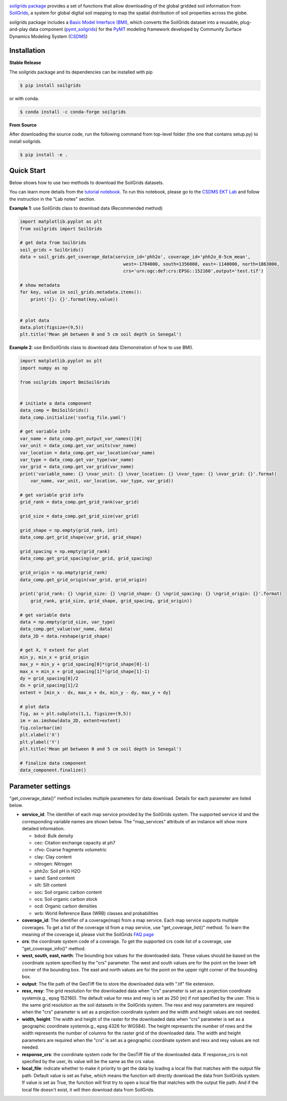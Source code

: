 .. image:: _static/soilgrids_logo.png
    :align: center
    :scale: 22%
    :alt: soilgrids
    :target: https://soilgrids.readthedocs.io/


`soilgrids package <https://github.com/gantian127/soilgrids>`_ provides a set of functions that allow downloading of
the global gridded soil information from `SoilGrids <https://www.isric.org/explore/soilgrids>`_,
a system for global digital soil mapping to map the spatial distribution of soil properties across the globe.

soilgrids package includes a `Basic Model Interface (BMI) <https://bmi.readthedocs.io/en/latest/>`_,
which converts the SoilGrids dataset into a reusable,
plug-and-play data component (`pymt_soilgrids <https://pymt-soilgrids.readthedocs.io/>`_) for
the `PyMT <https://pymt.readthedocs.io/en/latest/?badge=latest>`_ modeling framework developed
by Community Surface Dynamics Modeling System (`CSDMS <https://csdms.colorado.edu/wiki/Main_Page>`_)


Installation
++++++++++++

**Stable Release**

The soilgrids package and its dependencies can be installed with pip

.. code-block:: console

    $ pip install soilgrids

or with conda.

.. code-block:: console

    $ conda install -c conda-forge soilgrids

**From Source**

After downloading the source code, run the following command from top-level folder
(the one that contains setup.py) to install soilgrids.

.. code-block:: console

    $ pip install -e .


Quick Start
+++++++++++

Below shows how to use two methods to download the SoilGrids datasets.

You can learn more details from the `tutorial notebook <https://github.com/gantian127/soilgrids/blob/master/notebooks/soilgrids.ipynb>`_.
To run this notebook, please go to the `CSDMS EKT Lab <https://csdms.colorado.edu/wiki/Lab-0019>`_ and follow
the instruction in the "Lab notes" section.

**Example 1**: use SoilGrids class to download data (Recommended method)

.. code-block:: python

    import matplotlib.pyplot as plt
    from soilgrids import SoilGrids

    # get data from SoilGrids
    soil_grids = SoilGrids()
    data = soil_grids.get_coverage_data(service_id='phh2o', coverage_id='phh2o_0-5cm_mean',
                                           west=-1784000, south=1356000, east=-1140000, north=1863000,
                                           crs='urn:ogc:def:crs:EPSG::152160',output='test.tif')

    # show metadata
    for key, value in soil_grids.metadata.items():
        print('{}: {}'.format(key,value))


    # plot data
    data.plot(figsize=(9,5))
    plt.title('Mean pH between 0 and 5 cm soil depth in Senegal')

|tif_plot|

**Example 2**: use BmiSoilGrids class to download data (Demonstration of how to use BMI).

.. code-block:: python

    import matplotlib.pyplot as plt
    import numpy as np

    from soilgrids import BmiSoilGrids


    # initiate a data component
    data_comp = BmiSoilGrids()
    data_comp.initialize('config_file.yaml')

    # get variable info
    var_name = data_comp.get_output_var_names()[0]
    var_unit = data_comp.get_var_units(var_name)
    var_location = data_comp.get_var_location(var_name)
    var_type = data_comp.get_var_type(var_name)
    var_grid = data_comp.get_var_grid(var_name)
    print('variable_name: {} \nvar_unit: {} \nvar_location: {} \nvar_type: {} \nvar_grid: {}'.format(
        var_name, var_unit, var_location, var_type, var_grid))

    # get variable grid info
    grid_rank = data_comp.get_grid_rank(var_grid)

    grid_size = data_comp.get_grid_size(var_grid)

    grid_shape = np.empty(grid_rank, int)
    data_comp.get_grid_shape(var_grid, grid_shape)

    grid_spacing = np.empty(grid_rank)
    data_comp.get_grid_spacing(var_grid, grid_spacing)

    grid_origin = np.empty(grid_rank)
    data_comp.get_grid_origin(var_grid, grid_origin)

    print('grid_rank: {} \ngrid_size: {} \ngrid_shape: {} \ngrid_spacing: {} \ngrid_origin: {}'.format(
        grid_rank, grid_size, grid_shape, grid_spacing, grid_origin))

    # get variable data
    data = np.empty(grid_size, var_type)
    data_comp.get_value(var_name, data)
    data_2D = data.reshape(grid_shape)

    # get X, Y extent for plot
    min_y, min_x = grid_origin
    max_y = min_y + grid_spacing[0]*(grid_shape[0]-1)
    max_x = min_x + grid_spacing[1]*(grid_shape[1]-1)
    dy = grid_spacing[0]/2
    dx = grid_spacing[1]/2
    extent = [min_x - dx, max_x + dx, min_y - dy, max_y + dy]

    # plot data
    fig, ax = plt.subplots(1,1, figsize=(9,5))
    im = ax.imshow(data_2D, extent=extent)
    fig.colorbar(im)
    plt.xlabel('X')
    plt.ylabel('Y')
    plt.title('Mean pH between 0 and 5 cm soil depth in Senegal')

    # finalize data component
    data_component.finalize()

Parameter settings
+++++++++++++++++++
"get_coverage_data()" method includes multiple parameters for data download. Details for each parameter are listed below.

* **service_id**: The identifier of each map service provided by the SoilGrids system. The supported service id and the
  corresponding variable names are shown below. The "map_services" attribute of an instance will show more
  detailed information.

  * bdod: Bulk density
  * cec: Citation exchange capacity at ph7
  * cfvo: Coarse fragments volumetric
  * clay: Clay content
  * nitrogen: Nitrogen
  * phh2o: Soil pH in H2O
  * sand: Sand content
  * silt: Silt content
  * soc: Soil organic carbon content
  * ocs: Soil organic carbon stock
  * ocd: Organic carbon densities
  * wrb: World Reference Base (WRB) classes and probabilities

* **coverage_id**: The identifier of a coverage(map) from a map service. Each map service supports
  multiple coverages. To get a list of the coverage id from a map service, use "get_coverage_list()" method.
  To learn the meaning of the coverage id, please visit the SoilGrids `FAQ page <https://www.isric.org/explore/soilgrids>`_

* **crs**: the coordinate system code of a coverage. To get the supported crs code list of a coverage, use "get_coverage_info()" method.

* **west, south, east, north**: The bounding box values for the downloaded data. These values should be based on the
  coordinate system specified by the "crs" parameter. The west and south values are for the point on the lower left corner
  of the bounding box. The east and north values are for the point on the upper right corner of the bounding box.

* **output**: The file path of the GeoTiff file to store the downloaded data with ".tif" file extension.

* **resx, resy**: The grid resolution for the downloaded data when "crs" parameter is set as a
  projection coordinate system(e.g., epsg 152160). The default value for resx and resy is set as 250 (m) if not
  specified by the user. This is the same grid resolution as the soil datasets in the SoilGrids system.
  The resx and resy parameters are required when the "crs" parameter is set as a projection coordinate system
  and the width and height values are not needed.

* **width, height**: The width and height of the raster for the downloaded data when "crs" parameter is set as a
  geographic coordinate system(e.g., epsg 4326 for WGS84). The height represents the number of rows and the width
  represents the number of columns for the raster grid of the downloaded data. The width and height parameters
  are required when the "crs" is set as a geographic coordinate system and resx and resy values are not needed.

* **response_crs**: the coordinate system code for the GeoTiff file of the downloaded data. If response_crs is not
  specified by the user, its value will be the same as the crs value.

* **local_file**: indicate whether to make it priority to get the data by loading a local file that matches with the
  output file path. Default value is set as False, which means the function will directly download the data from SoilGrids
  system. If value is set as True, the function will first try to open a local file that matches with
  the output file path. And if the local file doesn't exist, it will then download data from SoilGrids.


.. links:

.. |binder| image:: https://mybinder.org/badge_logo.svg
 :target: https://mybinder.org/v2/gh/gantian127/soilgrids/master?filepath=notebooks%2Fsoilgrids.ipynb

.. |tif_plot| image:: _static/tif_plot.png

